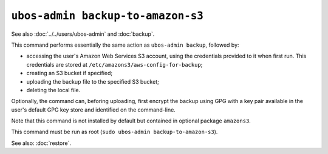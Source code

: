 ``ubos-admin backup-to-amazon-s3``
==================================

See also :doc:`../../users/ubos-admin` and :doc:`backup`.

This command performs essentially the same action as ``ubos-admin backup``, followed by:

* accessing the user's Amazon Web Services S3 account, using the credentials
  provided to it when first run. This credentials are stored at
  ``/etc/amazons3/aws-config-for-backup``;

* creating an S3 bucket if specified;

* uploading the backup file to the specified S3 bucket;

* deleting the local file.

Optionally, the command can, beforing uploading, first encrypt the backup using GPG
with a key pair available in the user's default GPG key store and identified on the
command-line.

Note that this command is not installed by default but contained in optional
package ``amazons3``.

This command must be run as root (``sudo ubos-admin backup-to-amazon-s3``).

See also: :doc:`restore`.
